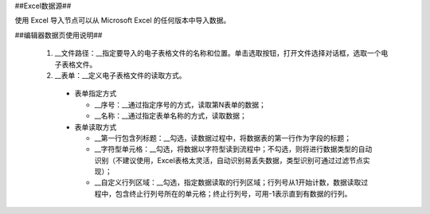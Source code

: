﻿##Excel数据源##

使用 Excel 导入节点可以从 Microsoft Excel 的任何版本中导入数据。

##编辑器数据页使用说明##

  1. __文件路径：__指定要导入的电子表格文件的名称和位置。单击选取按钮，打开文件选择对话框，选取一个电子表格文件。

  2. __表单：__定义电子表格文件的读取方式。
   
   * 表单指定方式

     * __序号：__通过指定序号的方式，读取第N表单的数据；
     * __名称：__通过指定表单名称的方式，读取数据；

   * 表单读取方式

     * __第一行包含列标题：__勾选，读数据过程中，将数据表的第一行作为字段的标题；

     * __字符型单元格：__勾选，将数据以字符型读到流程中；不勾选，则将进行数据类型的自动识别（不建议使用，Excel表格太灵活，自动识别易丢失数据，类型识别可通过过滤节点实现）；

     * __自定义行列区域：__勾选，指定数据读取的行列区域；行列号从1开始计数，数据读取过程中，包含终止行列号所在的单元格；终止行列号，可用-1表示直到有数据的行列。
